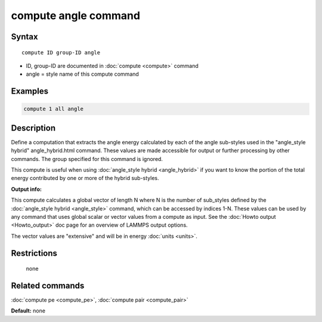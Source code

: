 .. index:: compute angle

compute angle command
=====================

Syntax
""""""

.. parsed-literal::

   compute ID group-ID angle

* ID, group-ID are documented in :doc:`compute <compute>` command
* angle = style name of this compute command

Examples
""""""""

.. code-block:: LAMMPS

   compute 1 all angle

Description
"""""""""""

Define a computation that extracts the angle energy calculated by each
of the angle sub-styles used in the  "angle\_style
hybrid" angle\_hybrid.html command.  These values are made accessible
for output or further processing by other commands.  The group
specified for this command is ignored.

This compute is useful when using :doc:`angle_style hybrid <angle_hybrid>` if you want to know the portion of the total
energy contributed by one or more of the hybrid sub-styles.

**Output info:**

This compute calculates a global vector of length N where N is the
number of sub\_styles defined by the :doc:`angle_style hybrid <angle_style>` command, which can be accessed by indices
1-N.  These values can be used by any command that uses global scalar
or vector values from a compute as input.  See the :doc:`Howto output <Howto_output>` doc page for an overview of LAMMPS output
options.

The vector values are "extensive" and will be in energy
:doc:`units <units>`.

Restrictions
""""""""""""
 none

Related commands
""""""""""""""""

:doc:`compute pe <compute_pe>`, :doc:`compute pair <compute_pair>`

**Default:** none
